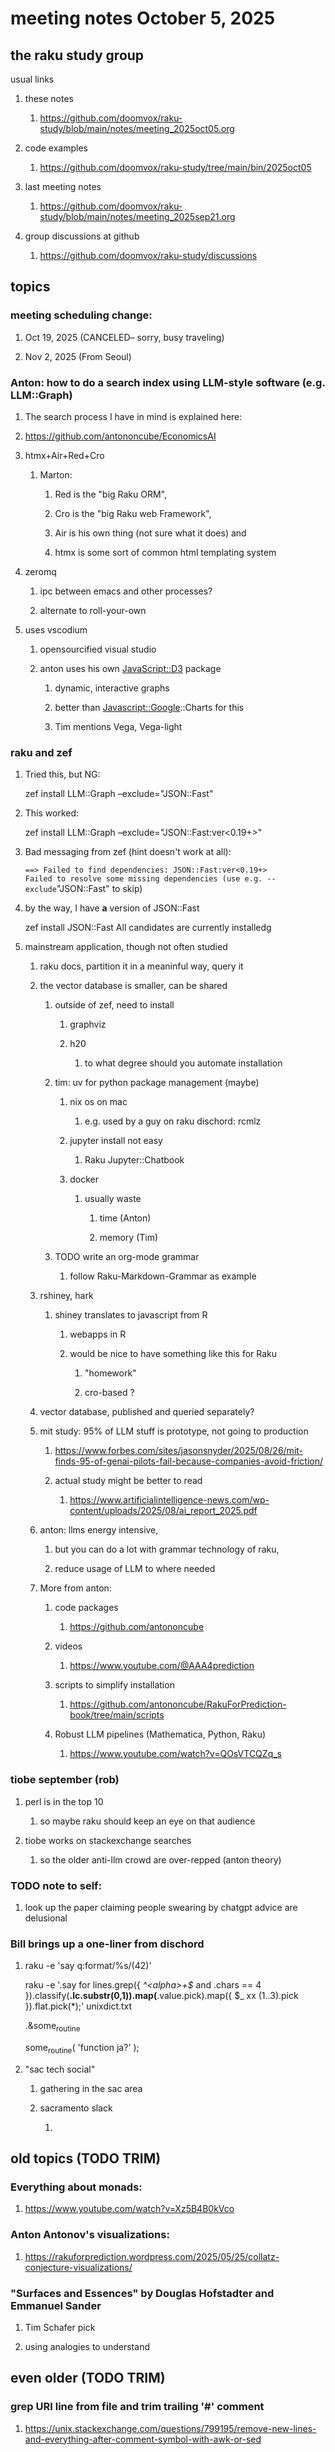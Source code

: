 * meeting notes October 5, 2025
** the raku study group
**** usual links
***** these notes
****** https://github.com/doomvox/raku-study/blob/main/notes/meeting_2025oct05.org 

***** code examples
****** https://github.com/doomvox/raku-study/tree/main/bin/2025oct05

***** last meeting notes
****** https://github.com/doomvox/raku-study/blob/main/notes/meeting_2025sep21.org 

***** group discussions at github
****** https://github.com/doomvox/raku-study/discussions 

** topics
*** meeting scheduling change:
**** Oct 19, 2025  (CANCELED-- sorry, busy traveling)
**** Nov 2, 2025   (From Seoul)

*** Anton: how to do a search index using LLM-style software (e.g. LLM::Graph)
**** The search process I have in mind is explained here: 
**** https://github.com/antononcube/EconomicsAI
**** htmx+Air+Red+Cro
***** Marton:
****** Red is the "big Raku ORM",
****** Cro is the "big Raku web Framework", 
****** Air is his own thing (not sure what it does) and 
****** htmx is some sort of common html templating system

**** zeromq 
***** ipc between emacs and other processes?
***** alternate to roll-your-own

**** uses vscodium 
***** opensourcified visual studio
***** anton uses his own JavaScript::D3 package 
****** dynamic, interactive graphs
****** better than Javascript::Google::Charts for this
****** Tim mentions Vega, Vega-light

*** raku and zef
**** Tried this, but NG:
zef install LLM::Graph --exclude="JSON::Fast"

**** This worked:
zef install LLM::Graph --exclude="JSON::Fast:ver<0.19+>"

**** Bad messaging from zef (hint doesn't work at all):
===> Failed to find dependencies: JSON::Fast:ver<0.19+>
Failed to resolve some missing dependencies (use e.g. --exclude="JSON::Fast" to skip)

**** by the way, I have *a* version of JSON::Fast
zef install JSON::Fast
All candidates are currently installedg

**** mainstream application, though not often studied
***** raku docs, partition it in a meaninful way, query it
***** the vector database is smaller, can be shared
****** outside of zef, need to install
******* graphviz
******* h20
******** to what degree should you automate installation
****** tim: uv for python package management (maybe)
******* nix os on mac
******** e.g. used by a guy on raku dischord: rcmlz
******* jupyter install not easy
******** Raku Jupyter::Chatbook
******* docker
******** usually waste
********* time (Anton)
********* memory (Tim)
****** TODO write an org-mode grammar
******* follow Raku-Markdown-Grammar as example

***** rshiney, hark 
****** shiney translates to javascript from R
******* webapps in R
******* would be nice to have something like this for Raku
******** "homework"
******** cro-based ?

***** vector database, published and queried separately?

***** mit study: 95% of LLM stuff is prototype, not going to production
****** https://www.forbes.com/sites/jasonsnyder/2025/08/26/mit-finds-95-of-genai-pilots-fail-because-companies-avoid-friction/
****** actual study might be better to read
******* https://www.artificialintelligence-news.com/wp-content/uploads/2025/08/ai_report_2025.pdf

***** anton: llms energy intensive, 
****** but you can do a lot with grammar technology of raku, 
****** reduce usage of LLM to where needed

***** More from anton:
****** code packages
******* https://github.com/antononcube
****** videos
******* https://www.youtube.com/@AAA4prediction
****** scripts to simplify installation
******* https://github.com/antononcube/RakuForPrediction-book/tree/main/scripts
****** Robust LLM pipelines (Mathematica, Python, Raku) 
******* https://www.youtube.com/watch?v=QOsVTCQZq_s


*** tiobe september (rob)
**** perl is in the top 10
***** so maybe raku should keep an eye on that audience
**** tiobe works on stackexchange searches
***** so the older anti-llm crowd are over-repped (anton theory)

*** TODO note to self:
**** look up the paper claiming people swearing by chatgpt advice are delusional

*** Bill brings up a one-liner from dischord
**** 

raku -e 'say q:format/%s/(42)'


raku -e '.say for lines.grep({ /^<alpha>+$/ and .chars == 4 }).classify(*.lc.substr(0,1)).map(*.value.pick).map({ $_ xx (1..3).pick }).flat.pick(*);' unixdict.txt


.&some_routine

some_routine( 'function ja?' );

**** "sac tech social"
***** gathering in the sac area
***** sacramento slack
****** 

** old topics (TODO TRIM)

*** Everything about monads: 
**** https://www.youtube.com/watch?v=Xz5B4B0kVco
*** Anton Antonov's visualizations:
**** https://rakuforprediction.wordpress.com/2025/05/25/collatz-conjecture-visualizations/



*** "Surfaces and Essences" by Douglas Hofstadter and Emmanuel Sander
**** Tim Schafer pick
**** using analogies to understand


** even older (TODO TRIM)

*** grep URI line from file and trim trailing '#' comment
**** https://unix.stackexchange.com/questions/799195/remove-new-lines-and-everything-after-comment-symbol-with-awk-or-sed
**** raku answer from jubilatious1 
#+BEGIN_SRC sh
 raku -ne 'print S/ \h+ \# <-[#]>+ $$ //;  file
#+END_SRC 
#+BEGIN_SRC sh
 raku -ne '.subst(/ \h+ \# <-[#]>+ $$ /).print;'  file
#+END_SRC 
***** note: the \h+ requires leading whitespace in front of the comment character
***** made the cut for the rakudo weekly
****** https://rakudoweekly.blog/2025/09/01/2025-35-sensitive-data/

*** async in raku and python
**** https://www.reddit.com/r/rakulang/comments/1n8hjrr/async_in_raku_vs_python/

** and topics from the forgotten folds of time
*** some of my many open projects:
**** links I expect to use again some day
****** duckmap examples are here:
******* https://github.com/doomvox/raku-study/tree/main/bin/2025jul13
****** Subtitle parsing (a subject I'll revive some day):
******* https://github.com/doomvox/raku-study/tree/main/bin/Subtitles


*** knuth 'concrete mathematics"
**** bruce gray's favorite math book
**** https://archive.org/details/concrete-mathematics

*** anton subject:
**** Raku introspection nice for LLM implementations
**** open AI, LLM providers, release packages in python
***** python has *some* introspection

*** our friend the monad (tim and anton)
**** Marton: "Promises in Javascript are 'impure' monads" 
**** Anton: "glorified decorator pattern"
**** Raku "feed" operators similar (not consistent)
**** "in raku you can make monads that define your grammars"
**** Everything about monads: 
***** https://www.youtube.com/watch?v=Xz5B4B0kVco

*** "is item" trait
**** https://raku-advent.blog/2024/12/25/day-25-raku-2024-review/
***** The is item trait can be used on @ and % sigilled parameters 
****** positional or associative is acceptable in dispatch if it is presented as an item
****** just a "tie-breaker": should always also a dispatch candidate that accepts when not itemized
#+BEGIN_SRC raku
multi sub foo(@a)         { say "array" }
multi sub foo(@a is item) { say "item"  }
foo  [1,2,3];  # array
foo $[1,2,3];  # item
#+END_SRC 
****** Q: what is this for, really?
******* things that are "itemized" don't iterate, e.g. $(1,2,3) vs (1,2,3)

** follow-up
*** next time
**** before starting meeting, warm-up on "advanced" screen sharing
**** increase the font size in emacs

*** TODO doc problems
**** https://docs.raku.org/routine/duckmap
**** Rat?  Not Numeric?
**** Why changed data with changed code?
**** Possibly, better examples?

*** TODO start a people file already 
**** farley
***** apogee == matt dowdy
***** librasteve == steve rowe
***** jubilatious1 == william michels
***** util == bruce gray
***** 2colours == Marton Polgar  (with accented 'a' s)
***** doom == doomvox == tailorpaul == joseph brenner == me
***** antonov == anton antonov


** announcements 
*** next meetings
**** Oct  5, 2025
**** Oct 19, 2025  (CANCELED-- sorry, busy traveling)
**** Nov 2, 2025   (From Seoul)
**** Nov 16, 2025
**** Dec 7, 2025 (three week gap, to get past thanksgiving weekend)
**** Dec 21, 2025
**** Jan  4, 2025
**** Jan  18, 2025
